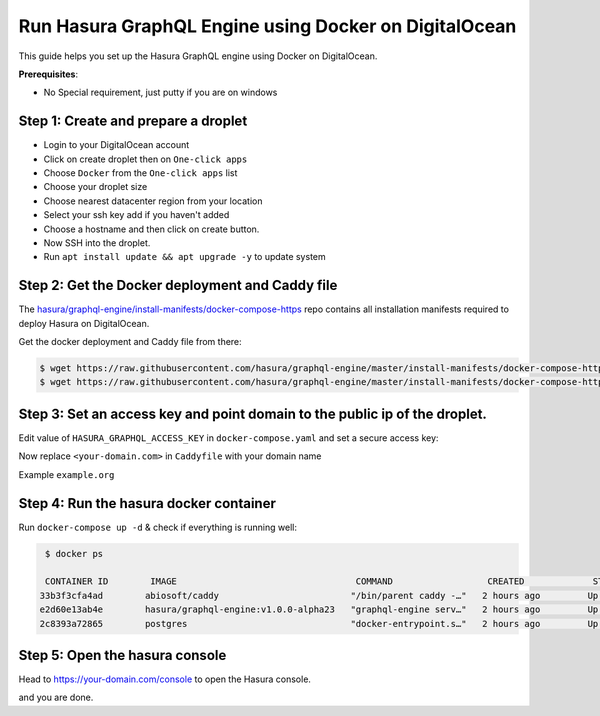 Run Hasura GraphQL Engine using Docker on DigitalOcean
======================================================

This guide helps you set up the Hasura GraphQL engine using Docker on DigitalOcean.

**Prerequisites**:

- No Special requirement, just putty if you are on windows

Step 1: Create and prepare a droplet
------------------------------------

- Login to your DigitalOcean account
- Click on create droplet then on ``One-click apps``
- Choose ``Docker`` from the ``One-click apps`` list
- Choose your droplet size
- Choose nearest datacenter region from your location
- Select your ssh key add if you haven't added
- Choose a hostname and then click on create button.
- Now SSH into the droplet.
- Run ``apt install update && apt upgrade -y`` to update system 

Step 2: Get the Docker deployment and Caddy file 
------------------------------------------------

The `hasura/graphql-engine/install-manifests/docker-compose-https <https://github.com/hasura/graphql-engine/tree/master/install-manifests/docker-compose-https>`_ repo
contains all installation manifests required to deploy Hasura on DigitalOcean.

Get the docker deployment and Caddy file from there:

.. code-block:: bash

   $ wget https://raw.githubusercontent.com/hasura/graphql-engine/master/install-manifests/docker-compose-https/docker-compose.yaml
   $ wget https://raw.githubusercontent.com/hasura/graphql-engine/master/install-manifests/docker-compose-https/Caddyfile

Step 3: Set an access key and point domain to the public ip of the droplet. 
---------------------------------------------------------------------------

Edit value of ``HASURA_GRAPHQL_ACCESS_KEY`` in ``docker-compose.yaml`` and set a secure access key:


.. code-block:: bash
   :emphasize-lines: 3

   ...
    environment:
      HASURA_GRAPHQL_ACCESS_KEY: mysecretaccesskey
      HASURA_GRAPHQL_DATABASE_URL: postgres://postgres:@postgres:5432/postgres
    command:
  ...

Now replace ``<your-domain.com>`` in ``Caddyfile`` with your domain name 

Example ``example.org``


Step 4: Run the hasura docker container
---------------------------------------

Run ``docker-compose up -d`` & check if everything is running well:

.. code-block:: bash

   $ docker ps

   CONTAINER ID        IMAGE                                  COMMAND                  CREATED             STATUS              PORTS                                                NAMES
  33b3f3cfa4ad        abiosoft/caddy                         "/bin/parent caddy -…"   2 hours ago         Up 2 hours          0.0.0.0:80->80/tcp, 0.0.0.0:443->443/tcp, 2015/tcp   root_caddy_1
  e2d60e13ab4e        hasura/graphql-engine:v1.0.0-alpha23   "graphql-engine serv…"   2 hours ago         Up 2 hours                                                               root_graphql-engine_1
  2c8393a72865        postgres                               "docker-entrypoint.s…"   2 hours ago         Up 2 hours          5432/tcp                                             root_postgres_1

Step 5: Open the hasura console
-------------------------------

Head to https://your-domain.com/console to open the Hasura console.

and you are done.